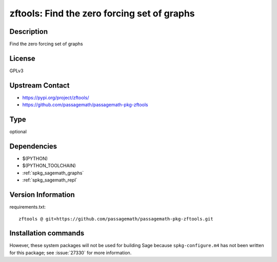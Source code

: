 .. _spkg_zftools:

zftools: Find the zero forcing set of graphs
============================================

Description
-----------

Find the zero forcing set of graphs

License
-------

GPLv3

Upstream Contact
----------------

- https://pypi.org/project/zftools/
- https://github.com/passagemath/passagemath-pkg-zftools


Type
----

optional


Dependencies
------------

- $(PYTHON)
- $(PYTHON_TOOLCHAIN)
- :ref:`spkg_sagemath_graphs`
- :ref:`spkg_sagemath_repl`

Version Information
-------------------

requirements.txt::

    zftools @ git+https://github.com/passagemath/passagemath-pkg-zftools.git

Installation commands
---------------------

.. tab:: PyPI:

   .. CODE-BLOCK:: bash

       $ pip install zftools@git+https://github.com/passagemath/passagemath-pkg-zftools.git

.. tab:: Sage distribution:

   .. CODE-BLOCK:: bash

       $ sage -i zftools


However, these system packages will not be used for building Sage
because ``spkg-configure.m4`` has not been written for this package;
see :issue:`27330` for more information.
